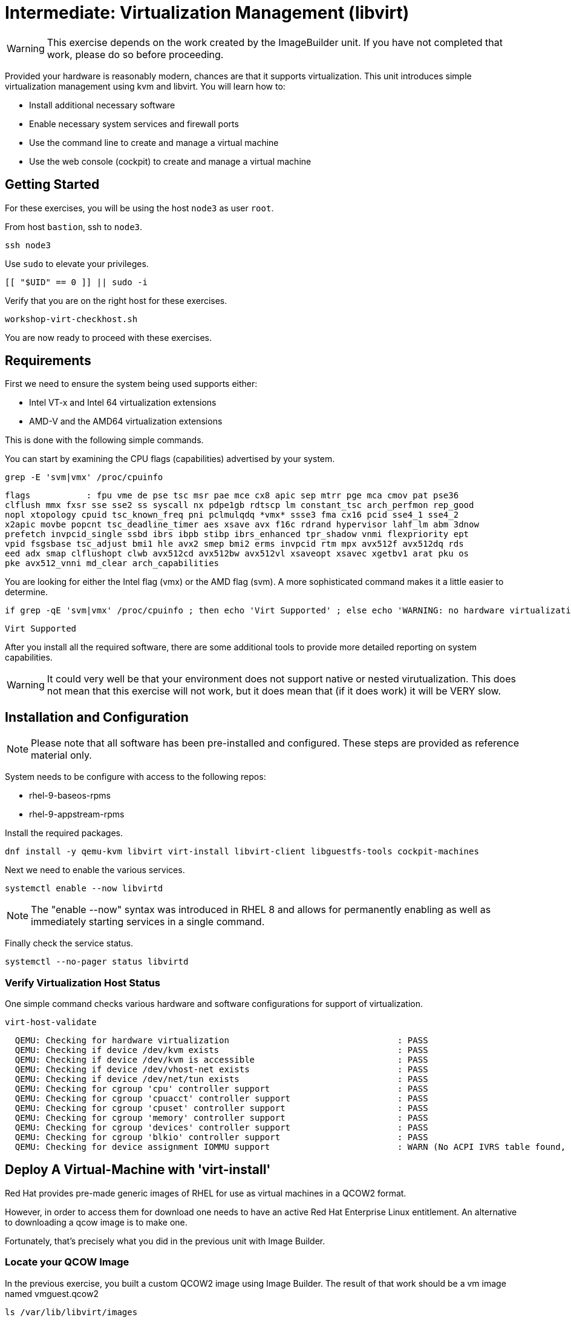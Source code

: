 
= Intermediate: *Virtualization Management* (libvirt)

WARNING: This exercise depends on the work created by the ImageBuilder unit.  
If you have not completed that work, please do so before proceeding.

Provided your hardware is reasonably modern, chances are that it supports virtualization.  This unit introduces simple virtualization management using kvm and libvirt.  You will learn how to:

    * Install additional necessary software
    * Enable necessary system services and firewall ports
    * Use the command line to create and manage a virtual machine
    * Use the web console (cockpit) to create and manage a virtual machine

== Getting Started

For these exercises, you will be using the host `node3` as user `root`.

From host `bastion`, ssh to `node3`.

[{format_cmd_exec}]
----
ssh node3
----

Use `sudo` to elevate your privileges.

[{format_cmd_exec}]
----
[[ "$UID" == 0 ]] || sudo -i
----

Verify that you are on the right host for these exercises.

[{format_cmd_exec}]
----
workshop-virt-checkhost.sh
----

You are now ready to proceed with these exercises.

== Requirements

First we need to ensure the system being used supports either:

    * Intel VT-x and Intel 64 virtualization extensions
    * AMD-V and the AMD64 virtualization extensions

This is done with the following simple commands.

You can start by examining the CPU flags (capabilities) advertised by your system.

[{format_cmd_exec}]
----
grep -E 'svm|vmx' /proc/cpuinfo
----

[{format_cmd_output}]
----
flags           : fpu vme de pse tsc msr pae mce cx8 apic sep mtrr pge mca cmov pat pse36 
clflush mmx fxsr sse sse2 ss syscall nx pdpe1gb rdtscp lm constant_tsc arch_perfmon rep_good
nopl xtopology cpuid tsc_known_freq pni pclmulqdq *vmx* ssse3 fma cx16 pcid sse4_1 sse4_2 
x2apic movbe popcnt tsc_deadline_timer aes xsave avx f16c rdrand hypervisor lahf_lm abm 3dnow
prefetch invpcid_single ssbd ibrs ibpb stibp ibrs_enhanced tpr_shadow vnmi flexpriority ept
vpid fsgsbase tsc_adjust bmi1 hle avx2 smep bmi2 erms invpcid rtm mpx avx512f avx512dq rds
eed adx smap clflushopt clwb avx512cd avx512bw avx512vl xsaveopt xsavec xgetbv1 arat pku os
pke avx512_vnni md_clear arch_capabilities
----

You are looking for either the Intel flag (vmx) or the AMD flag (svm).  A more sophisticated command makes it a little easier to determine.

[{format_cmd_exec}]
----
if grep -qE 'svm|vmx' /proc/cpuinfo ; then echo 'Virt Supported' ; else echo 'WARNING: no hardware virtualization support detected'; fi
----

[{format_cmd_output}]
----
Virt Supported
----

After you install all the required software, there are some additional tools to provide more detailed reporting on system capabilities.

WARNING:  It could very well be that your environment does not support 
native or nested virutualization.  This does not mean that this exercise 
will not work, but it does mean that (if it does work) it will be VERY slow.


== Installation and Configuration

NOTE: Please note that all software has been pre-installed and configured.  These steps are provided as reference material only.

System needs to be configure with access to the following repos:

  * rhel-9-baseos-rpms
  * rhel-9-appstream-rpms

Install the required packages.

[{format_cmd_exec}]
----
dnf install -y qemu-kvm libvirt virt-install libvirt-client libguestfs-tools cockpit-machines
----

Next we need to enable the various services.

[{format_cmd_exec}]
----
systemctl enable --now libvirtd
----

NOTE: The "enable --now" syntax was introduced in RHEL 8 and allows for permanently enabling as well as immediately starting services in a single command.

Finally check the service status.

[{format_cmd_exec}]
----
systemctl --no-pager status libvirtd
----

=== Verify Virtualization Host Status

One simple command checks various hardware and software configurations for support of virtualization.

[{format_cmd_exec}]
----
virt-host-validate
----

[{format_cmd_output}]
----
  QEMU: Checking for hardware virtualization                                 : PASS
  QEMU: Checking if device /dev/kvm exists                                   : PASS
  QEMU: Checking if device /dev/kvm is accessible                            : PASS
  QEMU: Checking if device /dev/vhost-net exists                             : PASS
  QEMU: Checking if device /dev/net/tun exists                               : PASS
  QEMU: Checking for cgroup 'cpu' controller support                         : PASS
  QEMU: Checking for cgroup 'cpuacct' controller support                     : PASS
  QEMU: Checking for cgroup 'cpuset' controller support                      : PASS
  QEMU: Checking for cgroup 'memory' controller support                      : PASS
  QEMU: Checking for cgroup 'devices' controller support                     : PASS
  QEMU: Checking for cgroup 'blkio' controller support                       : PASS
  QEMU: Checking for device assignment IOMMU support                         : WARN (No ACPI IVRS table found, IOMMU either disabled in BIOS or not supported by this hardware platform)
----



== Deploy A Virtual-Machine with 'virt-install'

Red Hat provides pre-made generic images of RHEL for use as virtual machines in a QCOW2 format.

However, in order to access them for download one needs to have an active Red Hat Enterprise Linux entitlement.  An alternative to downloading a qcow image is to make one.  

Fortunately, that's precisely what you did in the previous unit with Image Builder.

=== Locate your QCOW Image

In the previous exercise, you built a custom QCOW2 image using Image Builder.  The result of that work should be a vm image named vmguest.qcow2 

[{format_cmd_exec}]
----
ls /var/lib/libvirt/images
----

[{format_cmd_output}]
----
vmguest.qcow2
----

== Customize your QCOW Image

Now you need to do a few more things to your image:

    * set a hostname
    * set a root password
    * copy a simple HTML file
    * selinux relabel files in the guest
    * remove the cloud-init package


We need to capture the filename of our public ssh key.

[{format_cmd_exec}]
----
export PUBKEY=$(ls ~/.ssh/*.pub | head -1)
----

Now you can proceed to customize the virt image.

We will include a timer on this command so you can estimate how long this
will take.  On our AWS reference platform without virt support, this took
about 30 seconds.

[{format_cmd_exec}]
----
time virt-customize \
    -a /var/lib/libvirt/images/vmguest.qcow2 \
    --hostname vmguest \
    --root-password password:redhat \
    --ssh-inject root:file:${PUBKEY} \
    --copy-in /usr/local/etc/index.html:/var/www/html \
    --selinux-relabel \
    --run-command 'echo "PermitRootLogin yes" >> /etc/ssh/sshd_config.d/rootlogin.conf' \
    --uninstall cloud-init
----

[{format_cmd_output}]
----
[   0.0] Examining the guest ...
[  59.2] Setting a random seed
[  59.6] Setting the machine ID in /etc/machine-id
[  59.6] Setting the hostname: vmguest
[  60.4] Copying: /usr/local/etc/index.html to /var/www/html
[  60.7] Uninstalling packages: cloud-init
[  85.1] Setting passwords
[ 105.1] SELinux relabelling
[ 322.4] Finishing off

real    5m22.948s
user    0m0.037s
sys     0m0.057s
----


== VM Deployment

WARNING:  Please note that if your workshop environment did NOT show support for native or nested
virtualization, every step beyond this point will likely take a very long time.

It is now time to launch the VM

[{format_cmd_exec}]
----
virt-install \
   --import \
   --name vmguest \
   --memory 2048 \
   --cpu host \
   --vcpus 1 \
   --disk /var/lib/libvirt/images/vmguest.qcow2 \
   --graphics vnc \
   --noautoconsole\
   --os-variant rhel9.0
----

Give the VM a few moments to boot.

NOTE: If you explored the web-console exercise, you can use cockpit to 
access the VM's console and see what's going on.  Just be sure you 
selected administrative access.

== Virtual Machine Connectivity

To determine what IP address was assigned to the new host, we can using some options to the virsh utility

[{format_cmd_exec}]
----
virsh net-dhcp-leases default
----

The output will show us the clients MAC address and the IP address it was assigned via the libvirt integrated dnsmasq service.

[{format_cmd_output}]
----
 Expiry Time           MAC address         Protocol   IP address          Hostname   Client ID or DUID
-----------------------------------------------------------------------------------------------------------
 2021-11-13 11:19:33   52:54:00:63:85:76   ipv4       192.168.122.62/24   -          01:52:54:00:63:85:76
----

Another mechanism determine the ip address of the client is to use the 'domifaddr' option.

[{format_cmd_exec}]
----
virsh domifaddr vmguest
----

[{format_cmd_output}]
----
 Name       MAC address          Protocol     Address
-------------------------------------------------------------------------------
 vnet0      52:54:00:63:85:76    ipv4         192.168.122.62/24
----


WARNING: Before you proceed, empty data in the above commands is an indication that the virtual machine has 
not completed it's bootstrap.  Just give it a few more moments and try again.

Once we can see the network information, now it is time to connect to the host so 

[{format_cmd_exec}]
----
export VM_IP=$(virsh domifaddr vmguest | sed -e '1,2d' -e '$d' | awk '{ split($4,a,/\//) ; print a[1] }')
----

[{format_cmd_exec}]
----
curl $VM_IP
----

[{format_plain}]
----
*** Success !!! It Works  ***
----



== Virtual Machine Inspection

Now it is time to connect to the host and check out some it's characteristics.

[{format_cmd_exec}]
----
export VM_IP=$(virsh domifaddr vmguest | sed -e '1,2d' -e '$d' | awk '{ split($4,a,/\//) ; print a[1] }')
----

[{format_cmd_exec}]
----
ssh root@$VM_IP -o "StrictHostKeyChecking no"
----

The password was set in the previous exercise with virt-customize command and is probably just 'redhat'.
However, since we injected the ssh key during virt-customize, you should not be prompted for a password.

The virtual machine is on a private network and not accessbile from the internet.  You will only 
be able to access it from the bastion via ssh, or from the webconsole.

Verify that the httpd daemon is running.

[{format_cmd_exec}]
----
systemctl --no-pager status httpd
----

Verifiy that the index.html is installed.

[{format_cmd_exec}]
----
ls /var/www/html/index.html
----

Exit back to the host

[{format_cmd_exec}]
----
exit
----

== Additional CLI Commands

Some additional simple virtual machine management commands

  * *virsh list* lists running virtual machines
  * *virsh list --all* lists all virtual machines regardless of state
  * *virsh start <vm-name>* starts a virtual machine named 
  * *virsh shutdown <vm-name>* performs a soft shutdown of the virtual machine
  * *virsh destroy <vm-name>* performs distructive cold stop the virtual machine

== Explore VM Management with 'Web-Console'

From the menu, select the Machines tab.  You will notice that the interface is still pretty rudimentary when compared with the Red Hat Virtualization Manager (RHVM), but one critical feature is available: the console!

Take some time to explore the capabilities of the Web-Console Machines webui.

== Virtual Machine Shutdown

WARN: It is IMPORTANT to shutdown the deployed VMs.  Leaving any VM running in this workshop environment can adversely impact other exercises.

Using either the CLI (or the Web-Console), be sure to shutdown the VM(s) you deployed to ensure additional workshop exercises perform reasonably.

[{format_cmd_exec}]
----
virsh list --all
----

[{format_cmd_exec}]
----
virsh shutdown vmguest
----

== Conclusion

This concludes the exercises related to virtualization.

Time to finish this unit and return the shell to it's home position.

[{format_cmd_exec}]
----
workshop-finish-exercise.sh
----


== Additional Resources

Cockpit Project Page

    * link:http://cockpit-project.org/blog/category/release.html[Cockpit Project]

Network Related Topics

    * link:https://access.redhat.com/documentation/en-us/red_hat_enterprise_linux/7/html/networking_guide/ch-configure_network_bridging[Configure Network Bridging]

    * link:http://blog.leifmadsen.com/blog/2016/12/01/create-network-bridge-with-nmcli-for-libvirt/[Create Network Bridge with nmcli]

[discrete]
== End of Unit

ifdef::env-github[]
link:../RHEL10-Workshop.adoc#toc[Return to TOC]
endif::[]

////
Always end files with a blank line to avoid include problems.
////

